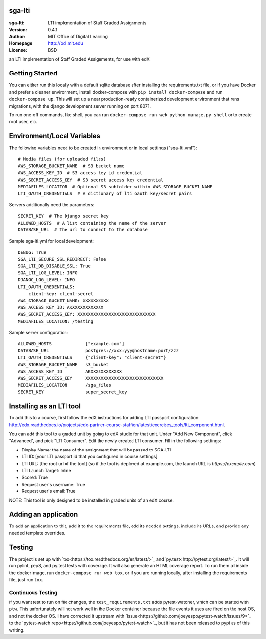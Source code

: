 sga-lti
=========================
:sga-lti: LTI implementation of Staff Graded Assignments
:Version: 0.4.1
:Author: MIT Office of Digital Learning
:Homepage: http://odl.mit.edu
:License: BSD

.. image:: https://img.shields.io/travis/mitodl/sga-lti.svg
    :target: https://travis-ci.org/mitodl/sga-lti
.. image:: https://img.shields.io/coveralls/mitodl/sga-lti.svg
    :target: https://coveralls.io/r/mitodl/sga-lti
.. image:: https://img.shields.io/github/issues/mitodl/sga-lti.svg
    :target: https://github.com/mitodl/sga-lti/issues
.. image:: https://img.shields.io/badge/license-BSD-blue.svg
    :target: https://github.com/mitodl/sga-lti/blob/master/LICENSE

an LTI implementation of Staff Graded Assignments, for use with edX

Getting Started
===============

You can either run this locally with a default sqlite database after
installing the requirements.txt file, or if you have Docker and
prefer a cleaner environment, install docker-compose with ``pip
install docker-compose`` and run ``docker-compose up``. This will set
up
a near production-ready containerized development environment that
runs migrations, with the django development server running on
port 8071.

To run one-off commands, like shell, you can run
``docker-compose run web python manage.py shell`` or to create root
user, etc.

Environment/Local Variables
===========================

The following variables need to be created in environment or in local
settings ("sga-lti.yml"):
::

    # Media files (for uploaded files)
    AWS_STORAGE_BUCKET_NAME  # S3 bucket name
    AWS_ACCESS_KEY_ID  # S3 access key id credential
    AWS_SECRET_ACCESS_KEY  # S3 secret access key credential
    MEDIAFILES_LOCATION  # Optional S3 subfolder within AWS_STORAGE_BUCKET_NAME
    LTI_OAUTH_CREDENTIALS  # A dictionary of lti oauth key/secret pairs

Servers additionally need the parameters:
::

    SECRET_KEY  # The Django secret key
    ALLOWED_HOSTS  # A list containing the name of the server
    DATABASE_URL  # The url to connect to the database


Sample sga-lti.yml for local development:
::

    DEBUG: True
    SGA_LTI_SECURE_SSL_REDIRECT: False
    SGA_LTI_DB_DISABLE_SSL: True
    SGA_LTI_LOG_LEVEL: INFO
    DJANGO_LOG_LEVEL: INFO
    LTI_OAUTH_CREDENTIALS:
        client-key: client-secret
    AWS_STORAGE_BUCKET_NAME: XXXXXXXXXX
    AWS_ACCESS_KEY_ID: AKXXXXXXXXXXXX
    AWS_SECRET_ACCESS_KEY: XXXXXXXXXXXXXXXXXXXXXXXXXXXXXX
    MEDIAFILES_LOCATION: /testing


Sample server configuration:
::

    ALLOWED_HOSTS             ["example.com"]
    DATABASE_URL              postgres://xxx:yyy@hostname:port/zzz
    LTI_OAUTH_CREDENTIALS     {"client-key": "client-secret"}
    AWS_STORAGE_BUCKET_NAME   s3_bucket
    AWS_ACCESS_KEY_ID         AKXXXXXXXXXXXX
    AWS_SECRET_ACCESS_KEY     XXXXXXXXXXXXXXXXXXXXXXXXXXXXXX
    MEDIAFILES_LOCATION       /sga_files
    SECRET_KEY                super_secret_key


Installing as an LTI tool
=====================

To add this to a course, first follow the edX instructions for adding LTI passport configuration:
http://edx.readthedocs.io/projects/edx-partner-course-staff/en/latest/exercises_tools/lti_component.html.

You can add this tool to a graded unit by going to edX studio for that unit.
Under "Add New Component", click "Advanced", and pick "LTI Consumer".  Edit
the newly created LTI consumer.  Fill in the following settings:

* Display Name: the name of the assignment that will be passed to SGA-LTI
* LTI ID: [your LTI passport id that you configured in course settings]
* LTI URL: [the root url of the tool] (so if the tool is deployed at example.com, the launch URL is `https://example.com`)
* LTI Launch Target: Inline
* Scored: True
* Request user's username: True
* Request user's email: True

NOTE: This tool is only designed to be installed in graded units of an edX course.

Adding an application
=====================

To add an application to this, add it to the requirements file, add
its needed settings, include its URLs, and provide any needed template
overrides.


Testing
=======

The project is set up with
`tox<https://tox.readthedocs.org/en/latest/>`_ and
`py.test<http://pytest.org/latest/>`_. It will run pylint, pep8, and
py.test tests with coverage. It will also generate an HTML coverage
report. To run them all inside the docker image, run ``docker-compose
run web tox``, or if you are running locally, after installing the
requirements file, just run ``tox``.

Continuous Testing
~~~~~~~~~~~~~~~~~~

If you want test to run on file changes, the ``test_requirements.txt``
adds pytest-watcher, which can be started with ``ptw``. This
unfortunately will not work well in the Docker container because the
file events it uses are fired on the host OS, and not the docker OS. I
have corrected it upstream with
`issue<https://github.com/joeyespo/pytest-watch/issues/9>`_ to the
`pytest-watch repo<https://github.com/joeyespo/pytest-watch>`_, but it
has not been released to pypi as of this writing.
